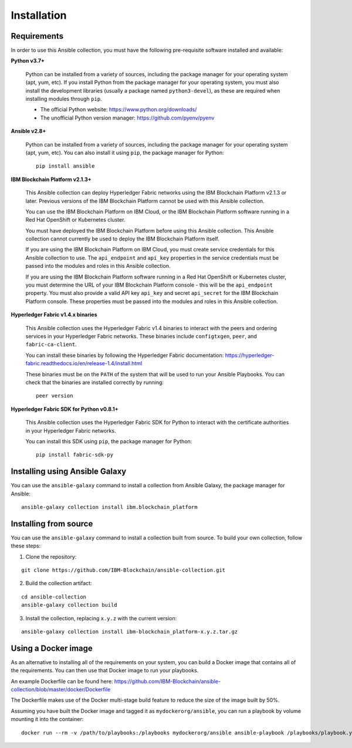 ..
.. SPDX-License-Identifier: Apache-2.0
..

Installation
============

Requirements
------------

In order to use this Ansible collection, you must have the following pre-requisite software installed and available:

**Python v3.7+**

    Python can be installed from a variety of sources, including the package manager for your operating system (apt, yum, etc).
    If you install Python from the package manager for your operating system, you must also install the development libraries (usually a package named ``python3-devel``), as these are required when installing modules through ``pip``.

    - The official Python website: https://www.python.org/downloads/
    - The unofficial Python version manager: https://github.com/pyenv/pyenv

**Ansible v2.8+**

    Python can be installed from a variety of sources, including the package manager for your operating system (apt, yum, etc). You can also install it using ``pip``, the package manager for Python:

    ::

        pip install ansible

**IBM Blockchain Platform v2.1.3+**

    This Ansible collection can deploy Hyperledger Fabric networks using the IBM Blockchain Platform v2.1.3 or later. Previous versions of the IBM Blockchain Platform cannot be used with this Ansible collection.

    You can use the IBM Blockchain Platform on IBM Cloud, or the IBM Blockchain Platform software running in a Red Hat OpenShift or Kubernetes cluster.

    You must have deployed the IBM Blockchain Platform before using this Ansible collection. This Ansible collection cannot currently be used to deploy the IBM Blockchain Platform itself.

    If you are using the IBM Blockchain Platform on IBM Cloud, you must create service credentials for this Ansible collection to use. The ``api_endpoint`` and ``api_key`` properties in the service credentials must be passed into the modules and roles in this Ansible collection.

    If you are using the IBM Blockchain Platform software running in a Red Hat OpenShift or Kubernetes cluster, you must determine the URL of your IBM Blockchain Platform console - this will be the ``api_endpoint`` property. You must also provide a valid API key ``api_key`` and secret ``api_secret`` for the IBM Blockchain Platform console. These properties must be passed into the modules and roles in this Ansible collection.

**Hyperledger Fabric v1.4.x binaries**

    This Ansible collection uses the Hyperledger Fabric v1.4 binaries to interact with the peers and ordering services in your Hyperledger Fabric networks. These binaries include ``configtxgen``, ``peer``, and ``fabric-ca-client``.

    You can install these binaries by following the Hyperledger Fabric documentation: https://hyperledger-fabric.readthedocs.io/en/release-1.4/install.html

    These binaries must be on the ``PATH`` of the system that will be used to run your Ansible Playbooks. You can check that the binaries are installed correctly by running:

    ::

        peer version

**Hyperledger Fabric SDK for Python v0.8.1+**

    This Ansible collection uses the Hyperledger Fabric SDK for Python to interact with the certificate authorities in your Hyperledger Fabric networks.

    You can install this SDK using ``pip``, the package manager for Python:

    ::

        pip install fabric-sdk-py

Installing using Ansible Galaxy
-------------------------------

You can use the ``ansible-galaxy`` command to install a collection from Ansible Galaxy, the package manager for Ansible:

::

    ansible-galaxy collection install ibm.blockchain_platform

Installing from source
----------------------

You can use the ``ansible-galaxy`` command to install a collection built from source. To build your own collection, follow these steps:

1. Clone the repository:

::

    git clone https://github.com/IBM-Blockchain/ansible-collection.git

2. Build the collection artifact:

::

    cd ansible-collection
    ansible-galaxy collection build

3. Install the collection, replacing ``x.y.z`` with the current version:

::

    ansible-galaxy collection install ibm-blockchain_platform-x.y.z.tar.gz

Using a Docker image
--------------------

As an alternative to installing all of the requirements on your system, you can build a Docker image that contains all of the requirements.
You can then use that Docker image to run your playbooks.

An example Dockerfile can be found here: https://github.com/IBM-Blockchain/ansible-collection/blob/master/docker/Dockerfile

The Dockerfile makes use of the Docker multi-stage build feature to reduce the size of the image built by 50%.

Assuming you have built the Docker image and tagged it as ``mydockerorg/ansible``, you can run a playbook by volume mounting it into the container:

::

    docker run --rm -v /path/to/playbooks:/playbooks mydockerorg/ansible ansible-playbook /playbooks/playbook.yml